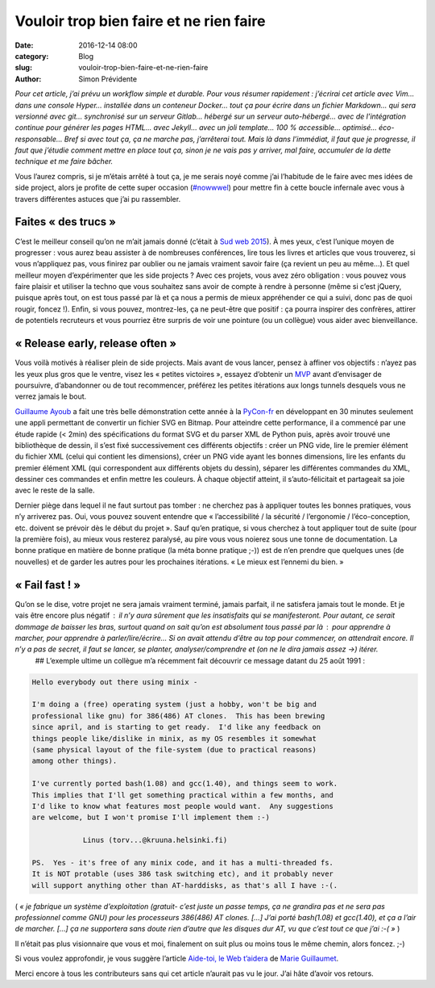 Vouloir trop bien faire et ne rien faire
########################################

:date: 2016-12-14 08:00
:category: Blog
:slug: vouloir-trop-bien-faire-et-ne-rien-faire
:author: Simon Prévidente

*Pour cet article, j’ai prévu un workflow simple et durable. Pour vous résumer rapidement : j’écrirai cet article avec Vim… dans une console Hyper… installée dans un conteneur Docker… tout ça pour écrire dans un fichier Markdown… qui sera versionné avec git… synchronisé sur un serveur Gitlab… hébergé sur un serveur auto-hébergé… avec de l’intégration continue pour générer les pages HTML… avec Jekyll… avec un joli template… 100 % accessible… optimisé… éco-responsable… Bref si avec tout ça, ça ne marche pas, j’arrêterai tout. Mais là dans l’immédiat, il faut que je progresse, il faut que j’étudie comment mettre en place tout ça, sinon je ne vais pas y arriver, mal faire, accumuler de la dette technique et me faire bâcher.*

Vous l’aurez compris, si je m’étais arrêté à tout ça, je me serais noyé comme j’ai l’habitude de le faire avec mes idées de side project, alors je profite de cette super occasion (`#nowwwel <https://www.hteumeuleu.fr/en-decembre-ecrivez-partagez-hashtag-nowwwel/>`__) pour mettre fin à cette boucle infernale avec vous à travers différentes astuces que j’ai pu rassembler.


Faites « des trucs »
--------------------

C’est le meilleur conseil qu’on ne m’ait jamais donné (c’était à `Sud web 2015 <https://sudweb.fr/2015/programme.html#elaboratoires>`__). À mes yeux, c’est l’unique moyen de progresser : vous aurez beau assister à de nombreuses conférences, lire tous les livres et articles que vous trouverez, si vous n’appliquez pas, vous finirez par oublier ou ne jamais vraiment savoir faire (ça revient un peu au même…). Et quel meilleur moyen d’expérimenter que les side projects ? Avec ces projets, vous avez zéro obligation : vous pouvez vous faire plaisir et utiliser la techno que vous souhaitez sans avoir de compte à rendre à personne (même si c’est jQuery, puisque après tout, on est tous passé par là et ça nous a permis de mieux appréhender ce qui a suivi, donc pas de quoi rougir, foncez !). Enfin, si vous pouvez, montrez-les, ça ne peut-être que positif : ça pourra inspirer des confrères, attirer de potentiels recruteurs et vous pourriez être surpris de voir une pointure (ou un collègue) vous aider avec bienveillance.

« Release early, release often »
--------------------------------

Vous voilà motivés à réaliser plein de side projects. Mais avant de vous lancer, pensez à affiner vos objectifs : n’ayez pas les yeux plus gros que le ventre, visez les « petites victoires », essayez d’obtenir un `MVP <https://frank.taillandier.me/agile/2016/01/28/comprendre-le-mvp/>`__ avant d’envisager de poursuivre, d’abandonner ou de tout recommencer, préférez les petites itérations aux longs tunnels desquels vous ne verrez jamais le bout.

`Guillaume Ayoub <http://www.yabz.fr/>`__ a fait une très belle démonstration cette année à la `PyCon-fr <https://www.pycon.fr/2016/>`__ en développant en 30 minutes seulement une appli permettant de convertir un fichier SVG en Bitmap. Pour atteindre cette performance, il a commencé par une étude rapide (< 2min) des spécifications du format SVG et du parser XML de Python puis, après avoir trouvé une bibliothèque de dessin, il s’est fixé successivement ces différents objectifs : créer un PNG vide, lire le premier élément du fichier XML (celui qui contient les dimensions), créer un PNG vide ayant les bonnes dimensions, lire les enfants du premier élément XML (qui correspondent aux différents objets du dessin), séparer les différentes commandes du XML, dessiner ces commandes et enfin mettre les couleurs. À chaque objectif atteint, il s’auto-félicitait et partageait sa joie avec le reste de la salle.

Dernier piège dans lequel il ne faut surtout pas tomber : ne cherchez pas à appliquer toutes les bonnes pratiques, vous n’y arriverez pas. Oui, vous pouvez souvent entendre que « l’accessibilité / la sécurité / l’ergonomie / l’éco-conception, etc. doivent se prévoir dès le début du projet ». Sauf qu’en pratique, si vous cherchez à tout appliquer tout de suite (pour la première fois), au mieux vous resterez paralysé, au pire vous vous noierez sous une tonne de documentation. La bonne pratique en matière de bonne pratique (la méta bonne pratique ;-)) est de n’en prendre que quelques unes (de nouvelles) et de garder les autres pour les prochaines itérations. « Le mieux est l’ennemi du bien. »


« Fail fast ! »
---------------

Qu’on se le dise, votre projet ne sera jamais vraiment terminé, jamais parfait, il ne satisfera jamais tout le monde. Et je vais être encore plus négatif : il n’y aura sûrement que les insatisfaits qui se manifesteront. Pour autant, ce serait dommage de baisser les bras, surtout quand on sait qu’on est absolument tous passé par là : pour apprendre à marcher, pour apprendre à parler/lire/écrire… Si on avait attendu d’être au top pour commencer, on attendrait encore. Il n’y a pas de secret, il faut se lancer, se planter, analyser/comprendre et (on ne le dira jamais assez →) itérer.  ## L’exemple ultime un collègue m’a récemment fait découvrir ce message datant du 25 août 1991 :

.. code:: text

    Hello everybody out there using minix -

    I'm doing a (free) operating system (just a hobby, won't be big and
    professional like gnu) for 386(486) AT clones.  This has been brewing
    since april, and is starting to get ready.  I'd like any feedback on
    things people like/dislike in minix, as my OS resembles it somewhat
    (same physical layout of the file-system (due to practical reasons)
    among other things).

    I've currently ported bash(1.08) and gcc(1.40), and things seem to work.
    This implies that I'll get something practical within a few months, and
    I'd like to know what features most people would want.  Any suggestions
    are welcome, but I won't promise I'll implement them :-)

    		Linus (torv...@kruuna.helsinki.fi)

    PS.  Yes - it's free of any minix code, and it has a multi-threaded fs.
    It is NOT protable (uses 386 task switching etc), and it probably never
    will support anything other than AT-harddisks, as that's all I have :-(.

( *« je fabrique un système d’exploitation (gratuit- c’est juste un passe temps, ça ne grandira pas et ne sera pas professionnel comme GNU) pour les processeurs 386(486) AT clones. […] J’ai porté bash(1.08) et gcc(1.40), et ça a l’air de marcher. […] ça ne supportera sans doute rien d’autre que les disques dur AT, vu que c’est tout ce que j’ai :-( »* )

Il n’était pas plus visionnaire que vous et moi, finalement on suit plus ou moins tous le même chemin, alors foncez. ;-)

Si vous voulez approfondir, je vous suggère l’article `Aide-toi, le Web t’aidera <http://letrainde13h37.fr/26/aide-toi-le-web-aidera/>`__ de `Marie Guillaumet <http://marieguillaumet.com/>`__.

Merci encore à tous les contributeurs sans qui cet article n’aurait pas vu le jour. J’ai hâte d’avoir vos retours.
